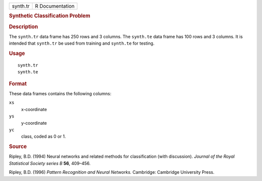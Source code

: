 .. container::

   .. container::

      ======== ===============
      synth.tr R Documentation
      ======== ===============

      .. rubric:: Synthetic Classification Problem
         :name: synthetic-classification-problem

      .. rubric:: Description
         :name: description

      The ``synth.tr`` data frame has 250 rows and 3 columns. The
      ``synth.te`` data frame has 100 rows and 3 columns. It is intended
      that ``synth.tr`` be used from training and ``synth.te`` for
      testing.

      .. rubric:: Usage
         :name: usage

      ::

         synth.tr
         synth.te

      .. rubric:: Format
         :name: format

      These data frames contains the following columns:

      ``xs``
         x-coordinate

      ``ys``
         y-coordinate

      ``yc``
         class, coded as 0 or 1.

      .. rubric:: Source
         :name: source

      Ripley, B.D. (1994) Neural networks and related methods for
      classification (with discussion). *Journal of the Royal
      Statistical Society series B* **56**, 409–456.

      Ripley, B.D. (1996) *Pattern Recognition and Neural Networks.*
      Cambridge: Cambridge University Press.
